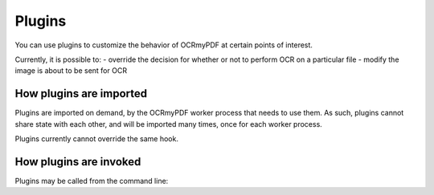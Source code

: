 Plugins
=======

You can use plugins to customize the behavior of OCRmyPDF at certain points of interest.

Currently, it is possible to:
- override the decision for whether or not to perform OCR on a particular file
- modify the image is about to be sent for OCR

How plugins are imported
------------------------

Plugins are imported on demand, by the OCRmyPDF worker process that needs to use them.
As such, plugins cannot share state with each other, and will be imported many times,
once for each worker process.

Plugins currently cannot override the same hook.

How plugins are invoked
-----------------------

Plugins may be called from the command line:
